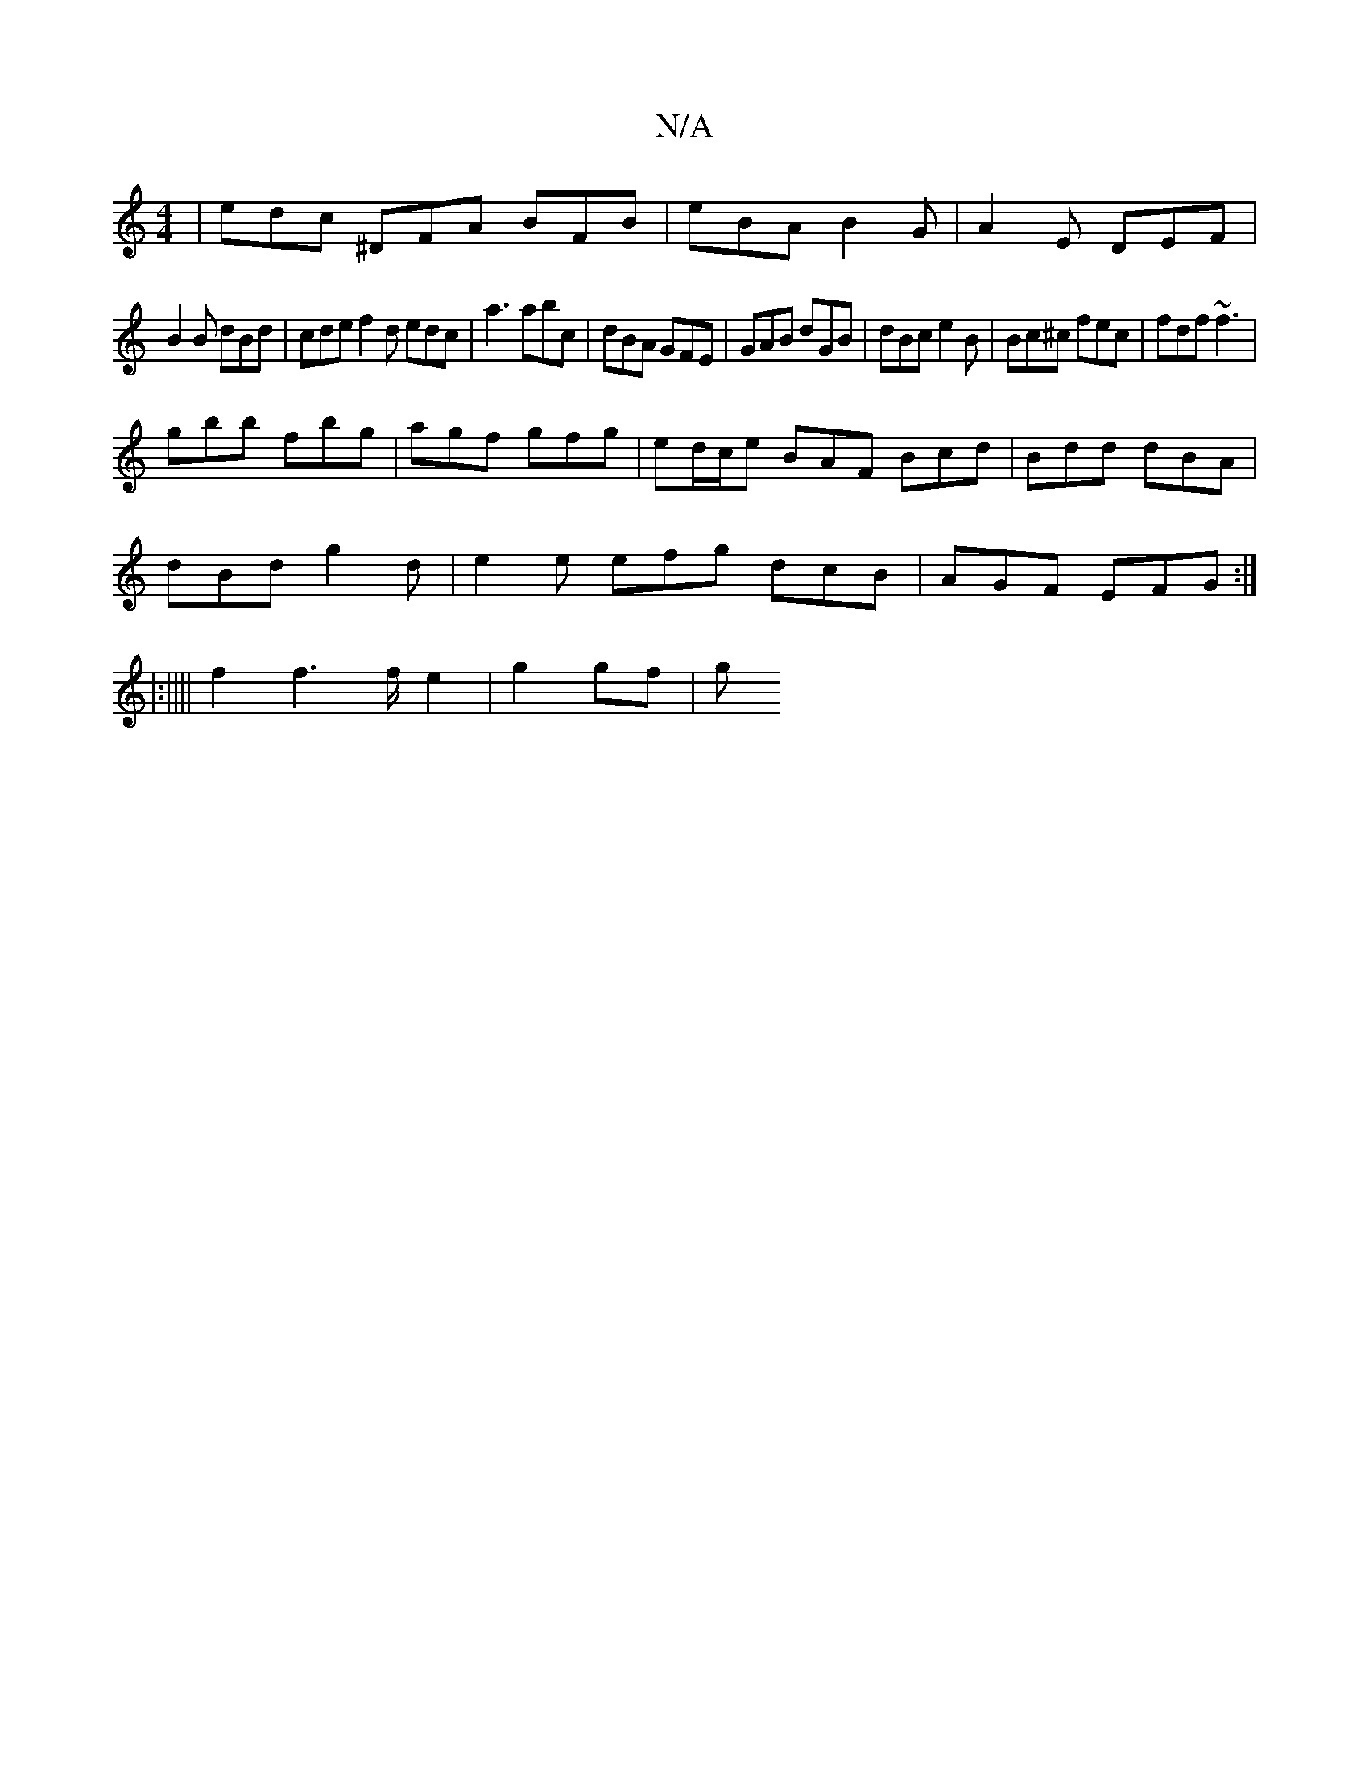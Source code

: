X:1
T:N/A
M:4/4
R:N/A
K:Cmajor
|edc ^DFA BFB|eBA B2G|A2E DEF|
B2B dBd|cde f2d edc|a3 abc|dBA GFE|GAB dGB|dBc e2B|Bc^c fec|fdf ~f3|
gbb fbg|agf gfg|ed/c/e BAF Bcd|Bdd dBA|
dBd g2d|e2e efg dcB|AGF EFG:|
|:|||| f2 f3 f/2/e2|g2 gf- | g